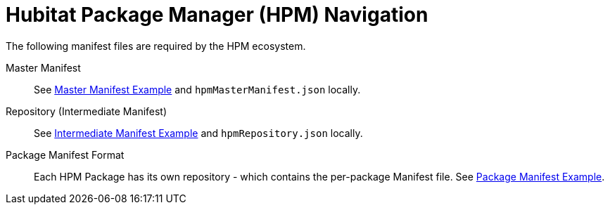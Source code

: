 = Hubitat Package Manager (HPM) Navigation
The following manifest files are required by the HPM ecosystem.

Master Manifest::
  See https://hubitatpackagemanager.hubitatcommunity.com/masterManifest.html[Master Manifest Example] and `hpmMasterManifest.json` locally.

Repository (Intermediate Manifest)::
  See https://hubitatpackagemanager.hubitatcommunity.com/intermManifest.html[Intermediate Manifest Example] and `hpmRepository.json` locally.

Package Manifest Format::
  Each HPM Package has its own repository - which contains the per-package Manifest file. See https://hubitatpackagemanager.hubitatcommunity.com/pkgManifest.html[Package Manifest Example].
